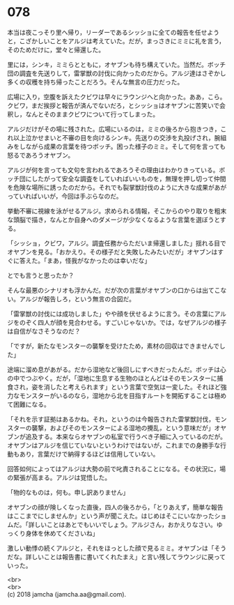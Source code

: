 #+OPTIONS: toc:nil
#+OPTIONS: \n:t

* 078

  本当は夜こっそり里へ帰り，リーダーであるシッショに全ての報告を任せようと，こざかしいことをアルジは考えていた。だが，まっさきにミミに礼を言う，そのためだけに，堂々と帰還した。

  里には，シンキ，ミミらとともに，オヤブンも待ち構えていた。当然だ。ボッチ団の調査を先送りして，雷掌獣の討伐に向かったのだから。アルジ達はさぞかし多くの収穫を持ち帰ったことだろう。そんな無言の圧力だった。

  広場に入り，空腹を訴えたクビワは早々にラウンジへと向かった。ああ，こら。クビワ，まだ挨拶と報告が済んでないだろ，とシッショはオヤブンに苦笑いで会釈し，なんとそのままクビワについて行ってしまった。

  アルジだけがその場に残された。広場にいるのは，ミミの後ろから抱きつき，これ以上泣かせまいと不審の目を向けるシンキ。先送りの交渉を丸投げされ，腕組みをしながら成果の言葉を待つボッチ。困った様子のミミ。そして何を言っても怒るであろうオヤブン。

  アルジが何を言っても文句を言われるであろうその理由はわかりきっている。ボッチ団にしたがって安全な調査をしていればいいものを，無理を押し切って仲間を危険な場所に誘ったのだから。それでも裂掌獣討伐のように大きな成果があがっていればいいが，今回は手ぶらなのだ。

  挙動不審に視線を泳がせるアルジ。求められる情報，そこからのやり取りを粗末な頭脳で描き，なんとか自身へのダメージが少なくなるような言葉を選ぼうとする。

  「シッショ，クビワ，アルジ。調査任務からただいま帰還しました」揺れる目でオヤブンを見る。「おかえり。その様子だと失敗したみたいだが」オヤブンはすぐに答えた。「まあ，怪我がなかったのは幸いだな」

  とでも言うと思ったか？

  そんな最悪のシナリオも浮かんだ。だが次の言葉がオヤブンの口からは出てこない。アルジが報告しろ，という無言の合図だ。

  「雷掌獣の討伐には成功しました」やや顔を伏せるように言う。その言葉にアルジをのぞく四人が顔を見合わせる。すごいじゃないか。では，なぜアルジの様子は自信がなさそうなのだ？

  「ですが，新たなモンスターの襲撃を受けたため，素材の回収はできませんでした」

  途端に溜め息があがる。だから湿地など後回しにすべきだったんだ。ボッチは心の中でつぶやく。だが，「湿地に生息する生物のほとんどはそのモンスターに捕食され，姿を消したと考えられます」という言葉で空気は一変した。それほど強力なモンスターがいるのなら，湿地から北を目指すルートを開拓することは極めて困難になる。

  「それを示す証拠はあるかね。それ，というのは今報告された雷掌獣討伐，モンスターの襲撃，およびそのモンスターによる湿地の攪乱，という意味だが」オヤブンが追及する。本来ならオヤブンの私室で行うべき子細に入っているのだが。オヤブンはアルジを信じていないというわけではないが，これまでの身勝手な行動もあり，言葉だけで納得するほどは信用していない。

  回答如何によってはアルジは大勢の前で叱責されることになる。その状況に，場の緊張が高まる。アルジは覚悟した。

  「物的なものは，何も。申し訳ありません」

  オヤブンの顔が険しくなった直後，四人の後ろから，「とりあえず，簡単な報告はここまでにしませんか」という声が聞こえた。はじめはそこにいなかったショムだ。「詳しいことはあとでもいいでしょう。アルジさん，おかえりなさい。ゆっくり身体を休めてくださいね」

  激しい動悸の続くアルジと，それをほっとした顔で見るミミ。オヤブンは「そうだな。詳しいことは報告書に書いてくれたまえ」と言い残してラウンジに戻っていった。

  <br>
  <br>
  (c) 2018 jamcha (jamcha.aa@gmail.com).

  [[http://creativecommons.org/licenses/by-nc-sa/4.0/deed][file:http://i.creativecommons.org/l/by-nc-sa/4.0/88x31.png]]
